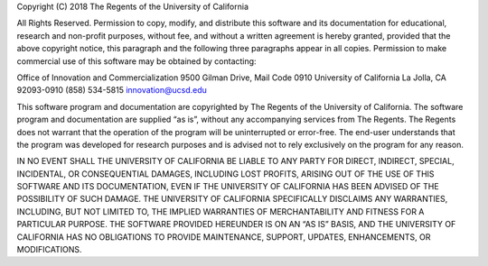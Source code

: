 Copyright (C) 2018 The Regents of the University of California
 
All Rights Reserved. Permission to copy, modify, and distribute this software and
its documentation for educational, research and non-profit purposes, without fee,
and without a written agreement is hereby granted, provided that the above copyright
notice, this paragraph and the following three paragraphs appear in all copies.
Permission to make commercial use of this software may be obtained by contacting:
 
Office of Innovation and Commercialization
9500 Gilman Drive, Mail Code 0910
University of California
La Jolla, CA 92093-0910
(858) 534-5815
innovation@ucsd.edu
 
This software program and documentation are copyrighted by The Regents of the
University of California. The software program and documentation are supplied
“as is”, without any accompanying services from The Regents. The Regents does not
warrant that the operation of the program will be uninterrupted or error-free.
The end-user understands that the program was developed for research purposes and
is advised not to rely exclusively on the program for any reason.
 
IN NO EVENT SHALL THE UNIVERSITY OF CALIFORNIA BE LIABLE TO ANY PARTY FOR DIRECT,
INDIRECT, SPECIAL, INCIDENTAL, OR CONSEQUENTIAL DAMAGES, INCLUDING LOST PROFITS,
ARISING OUT OF THE USE OF THIS SOFTWARE AND ITS DOCUMENTATION, EVEN IF THE
UNIVERSITY OF CALIFORNIA HAS BEEN ADVISED OF THE POSSIBILITY OF SUCH DAMAGE. THE
UNIVERSITY OF CALIFORNIA SPECIFICALLY DISCLAIMS ANY WARRANTIES, INCLUDING, BUT NOT
LIMITED TO, THE IMPLIED WARRANTIES OF MERCHANTABILITY AND FITNESS FOR A PARTICULAR
PURPOSE. THE SOFTWARE PROVIDED HEREUNDER IS ON AN “AS IS” BASIS, AND THE UNIVERSITY
OF CALIFORNIA HAS NO OBLIGATIONS TO PROVIDE MAINTENANCE, SUPPORT, UPDATES, ENHANCEMENTS,
OR MODIFICATIONS.
